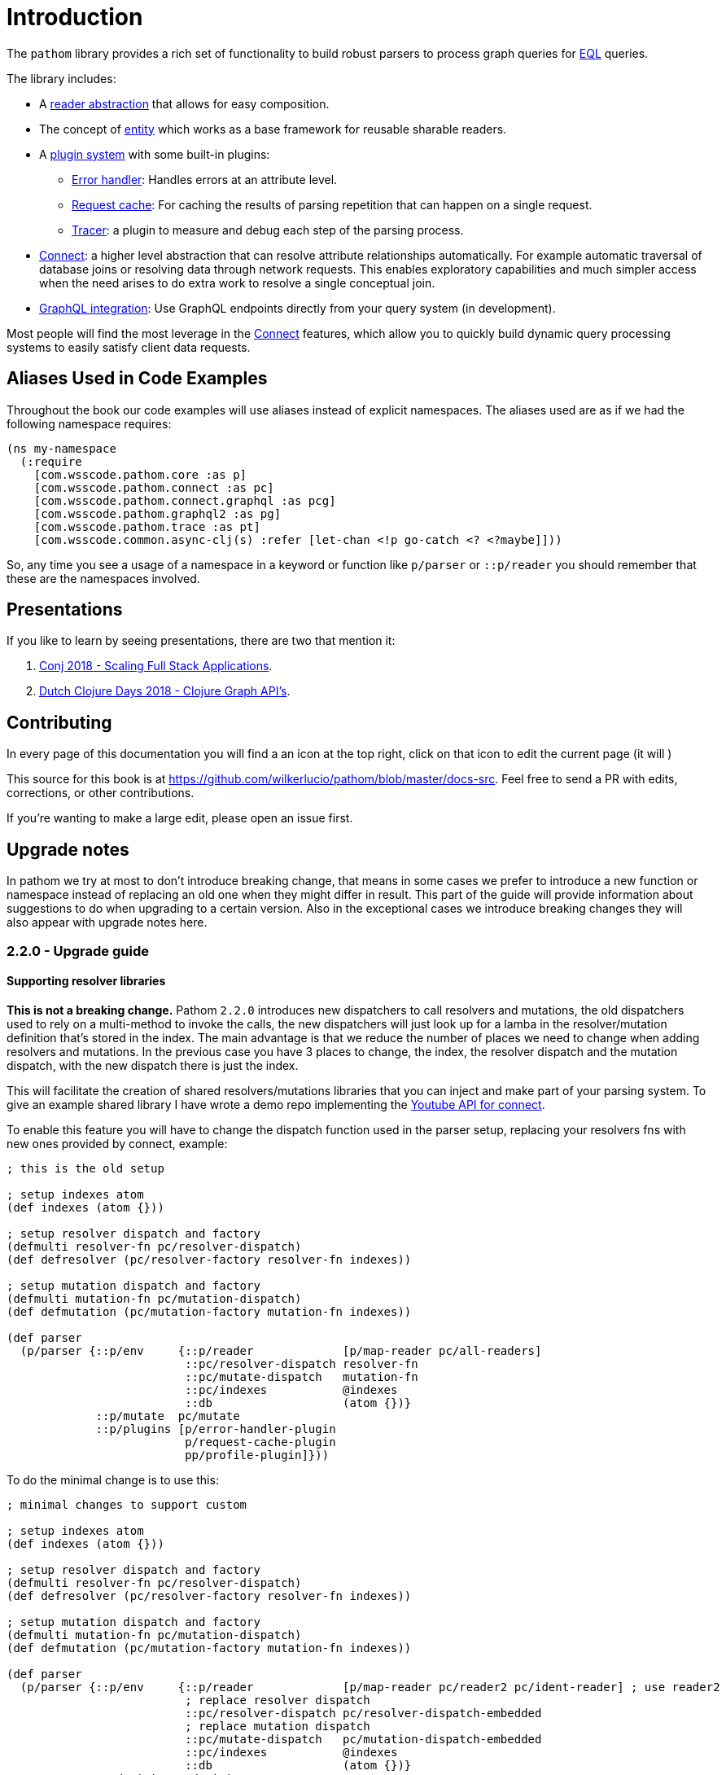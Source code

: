 = Introduction

The `pathom` library provides a rich set of functionality to build robust parsers to
process graph queries for link:http://edn-query-language.org[EQL] queries.

The library includes:

* A xref:core/readers.adoc[reader abstraction] that allows for easy composition.
* The concept of xref:core/entities.adoc[entity] which works as a base framework for reusable sharable readers.
* A xref:core/plugins.adoc[plugin system] with some built-in plugins:
** xref:core/errors.adoc[Error handler]: Handles errors at an attribute level.
** xref:core/request-cache.adoc[Request cache]: For caching the results of parsing repetition that can happen on a single request.
** xref:core/trace.adoc[Tracer]: a plugin to measure and debug each step of the parsing process.
* xref:connect.adoc[Connect]: a higher level abstraction that can resolve attribute relationships automatically. For
example automatic traversal of database joins or resolving data through network requests.
This enables exploratory capabilities and much simpler access when the need arises to do
extra work to resolve a single conceptual join.
* xref:graph-integration.adoc[GraphQL integration]: Use GraphQL endpoints directly from your query system (in development).

Most people will find the most leverage in the xref:connect.adoc[Connect] features, which allow you to quickly build dynamic
query processing systems to easily satisfy client data requests.

== Aliases Used in Code Examples

Throughout the book our code examples will use aliases instead of explicit namespaces. The aliases used are as if we
had the following namespace requires:

```
(ns my-namespace
  (:require
    [com.wsscode.pathom.core :as p]
    [com.wsscode.pathom.connect :as pc]
    [com.wsscode.pathom.connect.graphql :as pcg]
    [com.wsscode.pathom.graphql2 :as pg]
    [com.wsscode.pathom.trace :as pt]
    [com.wsscode.common.async-clj(s) :refer [let-chan <!p go-catch <? <?maybe]]))
```

So, any time you see a usage of a namespace in a keyword or function like `p/parser` or `::p/reader` you should remember
that these are the namespaces involved.

== Presentations

If you like to learn by seeing presentations, there are two that mention it:

1. https://www.youtube.com/watch?v=yyVKf2U8YVg[Conj 2018 - Scaling Full Stack Applications].
2. https://www.youtube.com/watch?v=r3zywlNflJI[Dutch Clojure Days 2018 - Clojure Graph API's].

== Contributing

In every page of this documentation you will find a an icon at the top right, click
on that icon to edit the current page (it will )

This source for this book is at https://github.com/wilkerlucio/pathom/blob/master/docs-src.  Feel free to send a PR
with edits, corrections, or other contributions.

If you're wanting to make a large edit, please open an issue first.

== Upgrade notes

In pathom we try at most to don't introduce breaking change, that means in some cases we prefer
to introduce a new function or namespace instead of replacing an old one when they might differ
in result. This part of the guide will provide information about suggestions to do when upgrading
to a certain version. Also in the exceptional cases we introduce breaking changes they will
also appear with upgrade notes here.

=== 2.2.0 - Upgrade guide

==== Supporting resolver libraries

*This is not a breaking change.* Pathom `2.2.0` introduces new dispatchers to call resolvers and mutations, the old dispatchers
used to rely on a multi-method to invoke the calls, the new dispatchers will just look up
for a lamba in the resolver/mutation definition that's stored in the index. The main advantage
is that we reduce the number of places we need to change when adding resolvers and mutations.
In the previous case you have 3 places to change, the index, the resolver dispatch and the
mutation dispatch, with the new dispatch there is just the index.

This will facilitate the creation of shared resolvers/mutations libraries that you can
inject and make part of your parsing system. To give an example shared library I have
wrote a demo repo implementing the https://github.com/wilkerlucio/pathom-connect-youtube[Youtube API for connect].

To enable this feature you will have to change the dispatch function used in the parser
setup, replacing your resolvers fns with new ones provided by connect, example:

[source,clojure]
----
; this is the old setup

; setup indexes atom
(def indexes (atom {}))

; setup resolver dispatch and factory
(defmulti resolver-fn pc/resolver-dispatch)
(def defresolver (pc/resolver-factory resolver-fn indexes))

; setup mutation dispatch and factory
(defmulti mutation-fn pc/mutation-dispatch)
(def defmutation (pc/mutation-factory mutation-fn indexes))

(def parser
  (p/parser {::p/env     {::p/reader             [p/map-reader pc/all-readers]
                          ::pc/resolver-dispatch resolver-fn
                          ::pc/mutate-dispatch   mutation-fn
                          ::pc/indexes           @indexes
                          ::db                   (atom {})}
             ::p/mutate  pc/mutate
             ::p/plugins [p/error-handler-plugin
                          p/request-cache-plugin
                          pp/profile-plugin]}))
----

To do the minimal change is to use this:

[source,clojure]
----
; minimal changes to support custom

; setup indexes atom
(def indexes (atom {}))

; setup resolver dispatch and factory
(defmulti resolver-fn pc/resolver-dispatch)
(def defresolver (pc/resolver-factory resolver-fn indexes))

; setup mutation dispatch and factory
(defmulti mutation-fn pc/mutation-dispatch)
(def defmutation (pc/mutation-factory mutation-fn indexes))

(def parser
  (p/parser {::p/env     {::p/reader             [p/map-reader pc/reader2 pc/ident-reader] ; use reader2
                          ; replace resolver dispatch
                          ::pc/resolver-dispatch pc/resolver-dispatch-embedded
                          ; replace mutation dispatch
                          ::pc/mutate-dispatch   pc/mutation-dispatch-embedded
                          ::pc/indexes           @indexes
                          ::db                   (atom {})}
             ::p/mutate  pc/mutate
             ::p/plugins [; add connect plugin
                          (pc/connect-plugin)
                          p/error-handler-plugin
                          p/request-cache-plugin
                          pp/profile-plugin]}))
----

The new versions of `resolver-factory` and `mutation-factory` will add the lambdas into
the definition map, making those compatible with the new `*-dispatch-embedded`, so you get
your old resolvers plus any extra ones from libs.

NOTE: From now on when I say `resolver` or `resolvers` I'm meaning both resolvers and mutations,
adding this note here so you don't have to read all the repetition.

From now on we will be recommending the new way of writing resolvers using the
`pc/defresolver` macro, I see a few advantages that I like to highlight about this approach:

1. Your resolvers become isolated building blocks on their own, instead of having to spread
it's definition in the index + multi-method, now the map contais everything that resolver needs to be used
2. You get a fine control of what resolvers you want inject in a given parser, before wasn't easy to
write several parsers using sub sets of resolvers, with each in a symbol you can compose as you please
3. Simplify the boilerplate, no more need to define the multi-methods for dispatching

This is what the setup looks like by using the new map format:

[source,clojure]
----
; setup with map format

; this will generate a def for the symbol `some-resolver` and the def will
; contain a map that is the resolver definition, no external side effects
(pc/defresolver some-resolver [env input]
  {::pc/input  #{::id}
   ::pc/output [::name ::email]}
  (get (::db env) (::id input)))

; define another resolver
(pc/defresolver other-resolver ...)

; now it's a good practice to create a sequence containing the resolvers
(def app-registry [some-resolver other-resolver])

(def parser
  (p/parser {::p/env     {::p/reader             [p/map-reader pc/reader2 pc/ident-reader]
                          ::pc/resolver-dispatch pc/resolver-dispatch-embedded
                          ::pc/mutate-dispatch   pc/mutation-dispatch-embedded
                          ::db                   (atom {})}
             ::p/mutate  pc/mutate
             ::p/plugins [; you can use the connect plugin to register your resolvers,
                          ; but any plugin with the ::pc/register key will be also
                          ; included in the index
                          (pc/connect-plugin {::pc/register app-registry})
                          p/error-handler-plugin
                          p/request-cache-plugin
                          pp/profile-plugin]}))
----

The pain point add is in the fact you now have to specify the resolvers to use,
but think that before this the only option was all or nothing. If you have resolvers
spread across many files, I suggest you create one list at the end of each namespace
containing all the resolvers from that file, this way you can combine those
in a later index. The resolver list will be flattened out when it's processed, its
ok to send multiple lists inside lists, this facilitates de combination of lists of resolvers.

NOTE: The multi-method format is still ok to use, there are no plans to remove it and keep using it
if you prefer.

==== Parallel parser

Pathom `2.2.0` also introduces the parallel parser. Before this all the processing
of Pathom were done serially, one attribute at a time, the new parser brings the
ability to support the attributes to be processed in parallel, the mechanism is described
at the <<Parallel-parser,parallel parser section>>.

If you are using the `async-parser` the change to the parallel is just changing
the parser to `parallerl-parser` and the connect readers. If you are using the regular
sync parser, then you may need to adapt some things to support an async enviroment, here are
things to watch for:

1. If you wrote plugins, when wrapping things you must consider that their response will
be async (return core.async channels), One of the easiest ways to handle this is using the
`let-chan` macro, which is a let that automatically handles channels and make
the process transparent.
2. If you done recursive parser calls (that includes calls to functions like `join`, `entity` with arity 2)

==== Tracer

Pathom `2.2.0` includes a new <<Tracing,tracer feature>>. I recommend you replace the old
profiler with this, you remove `pp/profile-plugin` and add the `p/tracer-plugin` (better as
the last plugin on your chain).

=== 2.2.0-beta11 -> 2.2.0-RC1 - Breaking changes

In version `2.2.0-beta11` we introduced the `pc/connect-plugin` and `pc/register` with the intent
to provider an easier to write shared resolvers and also reduce the boilerplate to setup connect.

This strategy failed in be simple to setup a register and more integrations, because it relied
on multiple parts, a better strategy emerged by embedding the lamba to run the resolvers
and mutations in their own map instead, so they are complete and stand alone.

But to accomodate this the connect plugin and the `pc/register` had to change, before
the `pc/connect-plugin` was a var, now it's an `fn` that you must call. The register used
to take the index atom, the multimethod for resolver and the multimethod for mutations, and
did a stateful mutation in all three. Now takes the index in a map format and returns another
index with the things registered, now it's a pure function.

== How to Use This Library

We expect most of our user base is made up of Fulcro users, but this library is a stand alone thing
that you can use to fulfill any system using EQL queries. The purpose of this library is to make it
much easier to build code that can process EQL on both the client and server side.
We expect you to have have one or more of the following needs:

* You want to fulfill a client UI query from some server-side data source(s).
* You want to build a client-side parser for directly filling local UI data queries from a local data source.
* You want to build a parser (client or server) that uses async APIs to fulfill different parts of a query. Perhaps
gluing together data sources from various micro-services.
* You want to use a GraphQL API from the client.
* You want to provide third-party users a GraphQL API (Future Work)

When building most parsers you'll want to use <<Connect,Pathom Connect>>.

To process EQL queries against GraphQL you'll use the <<GraphQL,GraphQL Integration>>.
